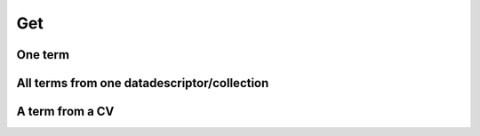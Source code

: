 Get
###

One term
========

.. tabs::

   .. group-tab:: Command line interface

      .. code-block:: bash

        esgvoc get universe:institution:ipsl

      .. image:: ../_static/one_term.png
        
      
      .. note::
        it is possible to ask multiple term with the same command : 
        `esgvoc get universe:institution:llnl`
        

   .. group-tab:: API as python lib

      .. code-block:: python

         import esgvoc.api as ev
            
         ev.find_terms_in_data_descriptor(data_descriptor_id="institution", term_id="ipsl")
         ev.find_terms_in_universe(term_id="ipsl") # same result but slower (still fast)
      .. image:: ../_static/Jup_one_term.png
        

All terms from one datadescriptor/collection
===========================================


.. tabs::

   .. group-tab:: Command line interface

        .. code-block:: bash

                esgvoc get universe:institution:

        .. image:: ../_static/all_term_from_one_collection.png
        
      
        .. note::
                it is possible to ask multiple term with the same command :

                `esgvoc get universe:institution: cmip6:institution_id: cmip6:grid_label`
        

   .. group-tab:: API as python lib

        .. code-block:: python

                import esgvoc.api as ev
            
                ev.get_all_terms_in_data_descriptor("institution")
                ev.get_all_terms_in_collection("cmip6","institution_id")

        .. image:: ../_static/Jup_terms_from_one_dd.png

        .. image:: ../_static/Jup_terms_from_one_collection.png

        .. note:: 
                a `datadescriptor` is the equivalent collection for the universe.

                the final informations are contained in datadescriptors, collection terms are link to their datadescriptors with optional additionnal information.


A term from a CV 
================

.. tabs::

   .. group-tab:: Command line interface

        .. code-block:: bash

                esgvoc get universe::ipsl
                esgvoc get cmip6::ipsl

        .. image:: ../_static/one_term_from_one_cv.png
        
      
        .. note::
                the term `ipsl` is the same in cmip6 (institution_id) and in universe (institution) since the cmip6 one is a link to the universe one: 

                try the one from cmip6plus : `esgvoc get cmip6plus::ipsl. To showcase the possibility to add information in project CV term. We added a 'myprop' attribute in this term in cmip6plus CV.

   .. group-tab:: API as python lib

        .. code-block:: python

                import esgvoc.api as ev
            
                ev.find_terms_in_universe("ipsl")
                ev.find_terms_in_project("cmip6","ipsl")
                ev.find_terms_in_project("cmip6plus","ipsl")

        .. image:: ../_static/Jup_one_term_from_one_CV.png

        .. note:: 
                the term `ipsl` is the same in cmip6 (institution_id) and in universe (institution) since the cmip6 one is a link to the universe one: 

                try the one from cmip6plus : `esgvoc get cmip6plus::ipsl. To showcase the possibility to add information in project CV term. We added a 'myprop' attribute in this term in cmip6plus CV.




